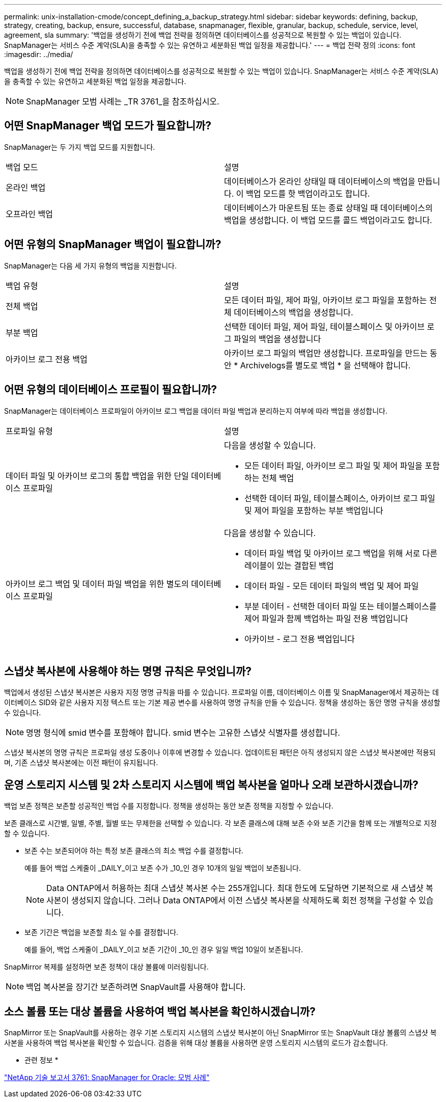 ---
permalink: unix-installation-cmode/concept_defining_a_backup_strategy.html 
sidebar: sidebar 
keywords: defining, backup, strategy, creating, backup, ensure, successful, database, snapmanager, flexible, granular, backup, schedule, service, level, agreement, sla 
summary: '백업을 생성하기 전에 백업 전략을 정의하면 데이터베이스를 성공적으로 복원할 수 있는 백업이 있습니다. SnapManager는 서비스 수준 계약(SLA)을 충족할 수 있는 유연하고 세분화된 백업 일정을 제공합니다.' 
---
= 백업 전략 정의
:icons: font
:imagesdir: ../media/


[role="lead"]
백업을 생성하기 전에 백업 전략을 정의하면 데이터베이스를 성공적으로 복원할 수 있는 백업이 있습니다. SnapManager는 서비스 수준 계약(SLA)을 충족할 수 있는 유연하고 세분화된 백업 일정을 제공합니다.


NOTE: SnapManager 모범 사례는 _TR 3761_을 참조하십시오.



== 어떤 SnapManager 백업 모드가 필요합니까?

SnapManager는 두 가지 백업 모드를 지원합니다.

|===


| 백업 모드 | 설명 


 a| 
온라인 백업
 a| 
데이터베이스가 온라인 상태일 때 데이터베이스의 백업을 만듭니다. 이 백업 모드를 핫 백업이라고도 합니다.



 a| 
오프라인 백업
 a| 
데이터베이스가 마운트됨 또는 종료 상태일 때 데이터베이스의 백업을 생성합니다. 이 백업 모드를 콜드 백업이라고도 합니다.

|===


== 어떤 유형의 SnapManager 백업이 필요합니까?

SnapManager는 다음 세 가지 유형의 백업을 지원합니다.

|===


| 백업 유형 | 설명 


 a| 
전체 백업
 a| 
모든 데이터 파일, 제어 파일, 아카이브 로그 파일을 포함하는 전체 데이터베이스의 백업을 생성합니다.



 a| 
부분 백업
 a| 
선택한 데이터 파일, 제어 파일, 테이블스페이스 및 아카이브 로그 파일의 백업을 생성합니다



 a| 
아카이브 로그 전용 백업
 a| 
아카이브 로그 파일의 백업만 생성합니다. 프로파일을 만드는 동안 * Archivelogs를 별도로 백업 * 을 선택해야 합니다.

|===


== 어떤 유형의 데이터베이스 프로필이 필요합니까?

SnapManager는 데이터베이스 프로파일이 아카이브 로그 백업을 데이터 파일 백업과 분리하는지 여부에 따라 백업을 생성합니다.

|===


| 프로파일 유형 | 설명 


 a| 
데이터 파일 및 아카이브 로그의 통합 백업을 위한 단일 데이터베이스 프로파일
 a| 
다음을 생성할 수 있습니다.

* 모든 데이터 파일, 아카이브 로그 파일 및 제어 파일을 포함하는 전체 백업
* 선택한 데이터 파일, 테이블스페이스, 아카이브 로그 파일 및 제어 파일을 포함하는 부분 백업입니다




 a| 
아카이브 로그 백업 및 데이터 파일 백업을 위한 별도의 데이터베이스 프로파일
 a| 
다음을 생성할 수 있습니다.

* 데이터 파일 백업 및 아카이브 로그 백업을 위해 서로 다른 레이블이 있는 결합된 백업
* 데이터 파일 - 모든 데이터 파일의 백업 및 제어 파일
* 부분 데이터 - 선택한 데이터 파일 또는 테이블스페이스를 제어 파일과 함께 백업하는 파일 전용 백업입니다
* 아카이브 - 로그 전용 백업입니다


|===


== 스냅샷 복사본에 사용해야 하는 명명 규칙은 무엇입니까?

백업에서 생성된 스냅샷 복사본은 사용자 지정 명명 규칙을 따를 수 있습니다. 프로파일 이름, 데이터베이스 이름 및 SnapManager에서 제공하는 데이터베이스 SID와 같은 사용자 지정 텍스트 또는 기본 제공 변수를 사용하여 명명 규칙을 만들 수 있습니다. 정책을 생성하는 동안 명명 규칙을 생성할 수 있습니다.


NOTE: 명명 형식에 smid 변수를 포함해야 합니다. smid 변수는 고유한 스냅샷 식별자를 생성합니다.

스냅샷 복사본의 명명 규칙은 프로파일 생성 도중이나 이후에 변경할 수 있습니다. 업데이트된 패턴은 아직 생성되지 않은 스냅샷 복사본에만 적용되며, 기존 스냅샷 복사본에는 이전 패턴이 유지됩니다.



== 운영 스토리지 시스템 및 2차 스토리지 시스템에 백업 복사본을 얼마나 오래 보관하시겠습니까?

백업 보존 정책은 보존할 성공적인 백업 수를 지정합니다. 정책을 생성하는 동안 보존 정책을 지정할 수 있습니다.

보존 클래스로 시간별, 일별, 주별, 월별 또는 무제한을 선택할 수 있습니다. 각 보존 클래스에 대해 보존 수와 보존 기간을 함께 또는 개별적으로 지정할 수 있습니다.

* 보존 수는 보존되어야 하는 특정 보존 클래스의 최소 백업 수를 결정합니다.
+
예를 들어 백업 스케줄이 _DAILY_이고 보존 수가 _10_인 경우 10개의 일일 백업이 보존됩니다.

+

NOTE: Data ONTAP에서 허용하는 최대 스냅샷 복사본 수는 255개입니다. 최대 한도에 도달하면 기본적으로 새 스냅샷 복사본이 생성되지 않습니다. 그러나 Data ONTAP에서 이전 스냅샷 복사본을 삭제하도록 회전 정책을 구성할 수 있습니다.

* 보존 기간은 백업을 보존할 최소 일 수를 결정합니다.
+
예를 들어, 백업 스케줄이 _DAILY_이고 보존 기간이 _10_인 경우 일일 백업 10일이 보존됩니다.



SnapMirror 복제를 설정하면 보존 정책이 대상 볼륨에 미러링됩니다.


NOTE: 백업 복사본을 장기간 보존하려면 SnapVault를 사용해야 합니다.



== 소스 볼륨 또는 대상 볼륨을 사용하여 백업 복사본을 확인하시겠습니까?

SnapMirror 또는 SnapVault를 사용하는 경우 기본 스토리지 시스템의 스냅샷 복사본이 아닌 SnapMirror 또는 SnapVault 대상 볼륨의 스냅샷 복사본을 사용하여 백업 복사본을 확인할 수 있습니다. 검증을 위해 대상 볼륨을 사용하면 운영 스토리지 시스템의 로드가 감소합니다.

* 관련 정보 *

http://www.netapp.com/us/media/tr-3761.pdf["NetApp 기술 보고서 3761: SnapManager for Oracle: 모범 사례"]
